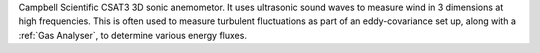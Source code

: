 Campbell Scientific CSAT3 3D sonic anemometor. 
It uses ultrasonic sound waves to measure wind in 3 dimensions at high frequencies.
This is often used to measure turbulent fluctuations as part of an eddy-covariance set up, 
along with a :ref:`Gas Analyser`, to determine various energy fluxes.